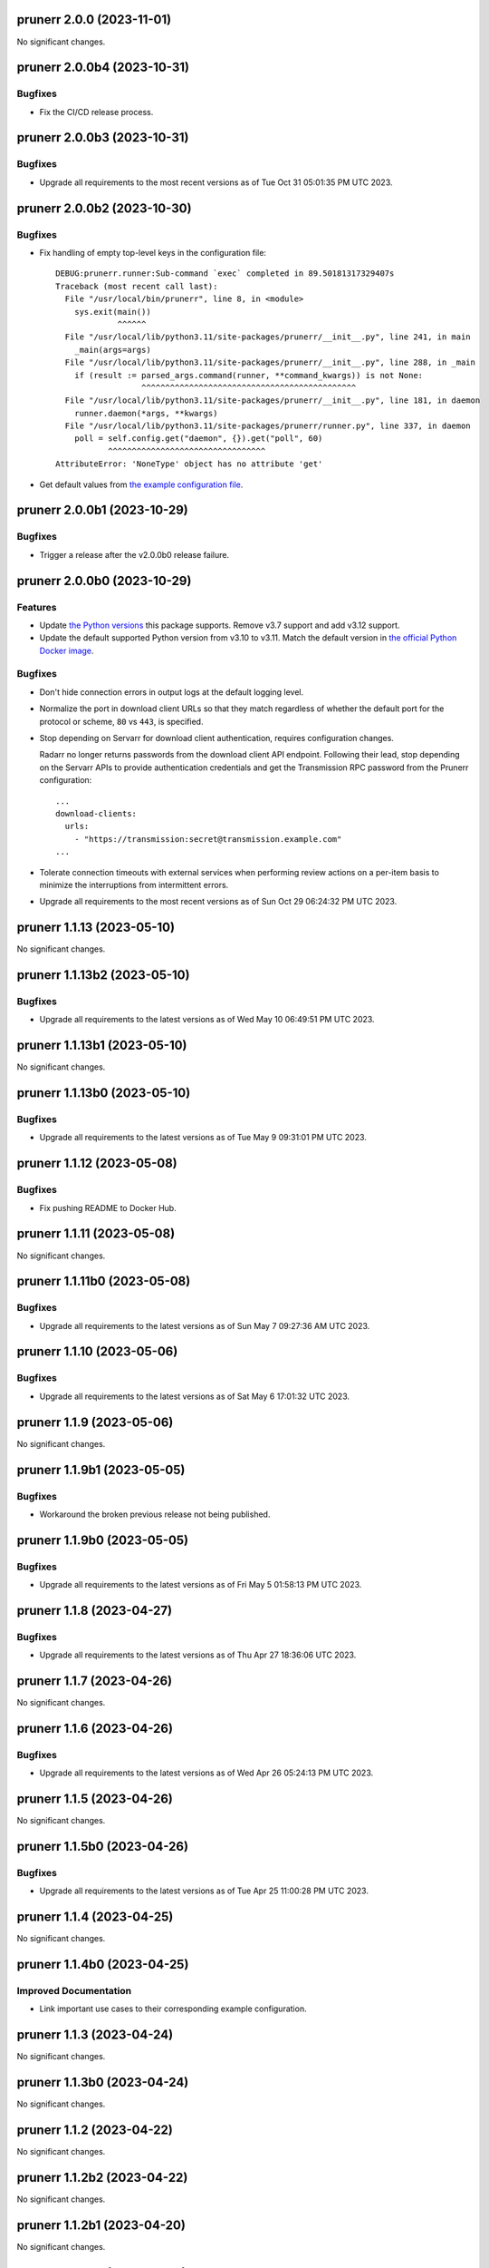 prunerr 2.0.0 (2023-11-01)
==========================

No significant changes.


prunerr 2.0.0b4 (2023-10-31)
============================

Bugfixes
--------

- Fix the CI/CD release process.


prunerr 2.0.0b3 (2023-10-31)
============================

Bugfixes
--------

- Upgrade all requirements to the most recent versions as of
  Tue Oct 31 05:01:35 PM UTC 2023.


prunerr 2.0.0b2 (2023-10-30)
============================

Bugfixes
--------

- Fix handling of empty top-level keys in the configuration file::

    DEBUG:prunerr.runner:Sub-command `exec` completed in 89.50181317329407s
    Traceback (most recent call last):
      File "/usr/local/bin/prunerr", line 8, in <module>
        sys.exit(main())
                 ^^^^^^
      File "/usr/local/lib/python3.11/site-packages/prunerr/__init__.py", line 241, in main
        _main(args=args)
      File "/usr/local/lib/python3.11/site-packages/prunerr/__init__.py", line 288, in _main
        if (result := parsed_args.command(runner, **command_kwargs)) is not None:
                      ^^^^^^^^^^^^^^^^^^^^^^^^^^^^^^^^^^^^^^^^^^^^^
      File "/usr/local/lib/python3.11/site-packages/prunerr/__init__.py", line 181, in daemon
        runner.daemon(*args, **kwargs)
      File "/usr/local/lib/python3.11/site-packages/prunerr/runner.py", line 337, in daemon
        poll = self.config.get("daemon", {}).get("poll", 60)
               ^^^^^^^^^^^^^^^^^^^^^^^^^^^^^^^^^
    AttributeError: 'NoneType' object has no attribute 'get'
- Get default values from `the example configuration file
  <https://gitlab.com/rpatterson/prunerr/blob/main/src/prunerr/home/.config/prunerr.yml>`_.


prunerr 2.0.0b1 (2023-10-29)
============================

Bugfixes
--------

- Trigger a release after the v2.0.0b0 release failure.


prunerr 2.0.0b0 (2023-10-29)
============================

Features
--------

- Update `the Python versions <https://www.python.org/downloads/>`_ this package supports.
  Remove v3.7 support and add v3.12 support.
- Update the default supported Python version from v3.10 to v3.11.  Match the default
  version in `the official Python Docker image <https://hub.docker.com/_/python>`_.


Bugfixes
--------

- Don't hide connection errors in output logs at the default logging level.
- Normalize the port in download client URLs so that they match regardless of whether the
  default port for the protocol or scheme, ``80`` vs ``443``, is specified.
- Stop depending on Servarr for download client authentication, requires configuration
  changes.

  Radarr no longer returns passwords from the download client API endpoint.  Following
  their lead, stop depending on the Servarr APIs to provide authentication credentials and
  get the Transmission RPC password from the Prunerr configuration::

    ...
    download-clients:
      urls:
        - "https://transmission:secret@transmission.example.com"
    ...
- Tolerate connection timeouts with external services when performing review actions on a
  per-item basis to minimize the interruptions from intermittent errors.
- Upgrade all requirements to the most recent versions as of
  Sun Oct 29 06:24:32 PM UTC 2023.


prunerr 1.1.13 (2023-05-10)
===========================

No significant changes.


prunerr 1.1.13b2 (2023-05-10)
=============================

Bugfixes
--------

- Upgrade all requirements to the latest versions as of Wed May 10 06:49:51 PM UTC 2023.


prunerr 1.1.13b1 (2023-05-10)
=============================

No significant changes.


prunerr 1.1.13b0 (2023-05-10)
=============================

Bugfixes
--------

- Upgrade all requirements to the latest versions as of Tue May  9 09:31:01 PM UTC 2023.


prunerr 1.1.12 (2023-05-08)
===========================

Bugfixes
--------

- Fix pushing README to Docker Hub.


prunerr 1.1.11 (2023-05-08)
===========================

No significant changes.


prunerr 1.1.11b0 (2023-05-08)
=============================

Bugfixes
--------

- Upgrade all requirements to the latest versions as of Sun May  7 09:27:36 AM UTC 2023.


prunerr 1.1.10 (2023-05-06)
===========================

Bugfixes
--------

- Upgrade all requirements to the latest versions as of Sat May  6 17:01:32 UTC 2023.


prunerr 1.1.9 (2023-05-06)
==========================

No significant changes.


prunerr 1.1.9b1 (2023-05-05)
============================

Bugfixes
--------

- Workaround the broken previous release not being published.


prunerr 1.1.9b0 (2023-05-05)
============================

Bugfixes
--------

- Upgrade all requirements to the latest versions as of Fri May  5 01:58:13 PM UTC 2023.


prunerr 1.1.8 (2023-04-27)
==========================

Bugfixes
--------

- Upgrade all requirements to the latest versions as of Thu Apr 27 18:36:06 UTC 2023.


prunerr 1.1.7 (2023-04-26)
==========================

No significant changes.


prunerr 1.1.6 (2023-04-26)
==========================

Bugfixes
--------

- Upgrade all requirements to the latest versions as of Wed Apr 26 05:24:13 PM UTC 2023.


prunerr 1.1.5 (2023-04-26)
==========================

No significant changes.


prunerr 1.1.5b0 (2023-04-26)
============================

Bugfixes
--------

- Upgrade all requirements to the latest versions as of Tue Apr 25 11:00:28 PM UTC 2023.


prunerr 1.1.4 (2023-04-25)
==========================

No significant changes.


prunerr 1.1.4b0 (2023-04-25)
============================

Improved Documentation
----------------------

- Link important use cases to their corresponding example configuration.


prunerr 1.1.3 (2023-04-24)
==========================

No significant changes.


prunerr 1.1.3b0 (2023-04-24)
============================

No significant changes.


prunerr 1.1.2 (2023-04-22)
==========================

No significant changes.


prunerr 1.1.2b2 (2023-04-22)
============================

No significant changes.


prunerr 1.1.2b1 (2023-04-20)
============================

No significant changes.


prunerr 1.1.2b0 (2023-04-18)
============================

No significant changes.


prunerr 1.1.1 (2023-04-16)
==========================

No significant changes.


prunerr 1.1.1b0 (2023-04-16)
============================

Bugfixes
--------

- Upgrade all requirements to the latest versions as of Sun Apr 16 03:54:21 PM UTC 2023.


prunerr 1.1.0 (2023-04-15)
==========================

No significant changes.


prunerr 1.1.0b27 (2023-04-15)
=============================

Bugfixes
--------

- Upgrade all requirements to the latest versions as of Sat Apr 15 06:11:17 PM UTC 2023.


prunerr 1.1.0b26 (2023-04-14)
=============================

No significant changes.


prunerr 1.1.0b25 (2023-04-14)
=============================

No significant changes.


prunerr 1.1.0b24 (2023-04-11)
=============================

Bugfixes
--------

- Upgrade all requirements to the latest versions as of Tue Apr 11 08:15:25 PM UTC 2023.


prunerr 1.1.0b23 (2023-04-10)
=============================

Bugfixes
--------

- Upgrade all requirements to the latest versions as of Sun Apr  9 11:19:15 PM UTC 2023.


Prunerr 1.1.0b22 (2023-03-01)
=============================

Features
--------

- Reduce memory consumption by clearing cached download client and Servarr data.


Bugfixes
--------

- Workaround incorrect timestamps causing ``ZeroDivisionError`` while reviewing items.
- Also verify running items with the correct error, not only paused/stopped items.


Misc
----

- lint-missing-reports


Prunerr 1.1.0b21 (2023-02-25)
=============================

No significant changes.


Prunerr 1.1.0b20 (2023-02-24)
=============================

No significant changes.


Prunerr 1.1.0b19 (2023-02-24)
=============================

No significant changes.


Prunerr 1.1.0b18 (2023-02-24)
=============================

No significant changes.


Prunerr 1.1.0b17 (2023-02-24)
=============================

No significant changes.


Prunerr 1.1.0b16 (2023-02-22)
=============================

No significant changes.


Prunerr 1.1.0b15 (2023-02-22)
=============================

Misc
----

- ci-gitlab-debug-linter-diff


Prunerr 1.1.0b14 (2023-02-22)
=============================

Misc
----

- ci-missing-volume, ci-missing-volume-2


Prunerr 1.1.0b13 (2023-02-22)
=============================

No significant changes.


Prunerr 1.1.0b12 (2023-02-21)
=============================

Misc
----

- various-test-ci


Prunerr 1.1.0b11 (2023-02-21)
=============================

Features
--------

- Support all currently maintained versions of Python.


Prunerr 1.1.0b10 (2023-01-27)
=============================

No significant changes.


Prunerr 1.1.0b9 (2023-01-23)
============================

No significant changes.


Prunerr 1.1.0b8 (2023-01-23)
============================

No significant changes.


Prunerr 1.1.0b7 (2023-01-23)
============================

No significant changes.


Prunerr 1.1.0b6 (2023-01-13)
============================

No significant changes.


Prunerr 1.1.0b5 (2022-12-20)
============================

Bugfixes
--------

- Expand which error strings are used to identify unregistered download items.


Prunerr 1.1.0b4 (2022-12-19)
============================

No significant changes.


Prunerr 1.1.0b3 (2022-12-18)
============================

Features
--------

- Return CLI results as JSON.


Prunerr 1.1.0b2 (2022-12-18)
============================

No significant changes.


Prunerr 1.1.0b1 (2022-12-17)
============================

No significant changes.


Prunerr 1.1.0b0 (2022-12-16)
============================

Features
--------

- Add ``--log-level`` CLI option to give the user more control over output verbosity.


Bugfixes
--------

- Don't report ``review`` results from the ``exec`` sub-command when there are none.


Prunerr 1.0.0 (2022-12-13)
==========================

No significant changes.


Prunerr 1.0.0b4 (2022-12-13)
============================

No significant changes.


Prunerr 1.0.0b3 (2022-12-12)
============================

No significant changes.


Prunerr 1.0.0b2 (2022-12-12)
============================

Features
--------

- First official release that may be suitable for end users.
